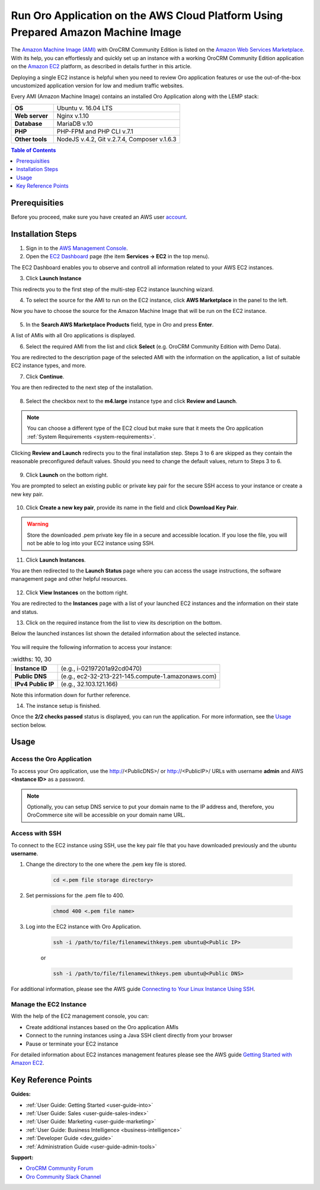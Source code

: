 .. _aws_simple:

Run Oro Application on the AWS Cloud Platform Using Prepared Amazon Machine Image
=================================================================================

The `Amazon Machine Image (AMI) <https://docs.aws.amazon.com/AWSEC2/latest/UserGuide/AMIs.html>`_ with |oro_app_name| is
listed on the `Amazon Web Services Marketplace <https://aws.amazon.com/marketplace>`_. With its help, you can
effortlessly and quickly set up an instance with a working |oro_app_name| application on the
`Amazon EC2 <https://aws.amazon.com/ec2/>`_ platform, as described in details further in this article.

Deploying a single EC2 instance is helpful when you need to review Oro application features or use the out-of-the-box
uncustomized application version for low and medium traffic websites.

Every AMI (Amazon Machine Image) contains an installed Oro Application along with the LEMP stack:

.. csv-table::
   :widths: 10, 30

   "**OS**","Ubuntu v. 16.04 LTS"
   "**Web server**","Nginx v.1.10"
   "**Database**","MariaDB v.10"
   "**PHP**","PHP-FPM and PHP CLI v.7.1"
   "**Other tools**","NodeJS v.4.2, Git v.2.7.4, Composer v.1.6.3"

.. note: This deployment configuration is suitable for development or testing environments and for applications with a relatively small
    amount of data. For the description of the production environment for |oro_app_name| with large data, see the
    `Scalable Oro Application setup using Amazon Web Services`_ article.

.. contents:: Table of Contents
   :local:
   :depth: 1

Prerequisities
--------------

Before you proceed, make sure you have created an AWS user `account <https://aws.amazon.com/account/>`_.

Installation Steps
------------------

1. Sign in to the `AWS Management Console <https://console.aws.amazon.com/console/home>`_.

2. Open the `EC2 Dashboard <https://console.aws.amazon.com/ec2/v2/home>`_ page (the item **Services -> EC2** in the top menu).

The EC2 Dashboard enables you to observe and controll all information related to your AWS EC2 instances.

3. Click **Launch Instance**

   .. image:: /install_upgrade/img/aws/EC2_dashboardh.png

This redirects you to the first step of the multi-step EC2 instance launching wizard.

4. To select the source for the AMI to run on the EC2 instance, click **AWS Marketplace** in the panel to the left.

Now you have to choose the source for the Amazon Machine Image that will be run on the EC2 instance.

   .. image:: /install_upgrade/img/aws/choose_an_ami.png

5. In the **Search AWS Marketplace Products** field, type in *Oro* and press **Enter**.

   .. image:: /install_upgrade/img/aws/aws_marketplace.png

A list of AMIs with all Oro applications is displayed.

6. Select the required AMI from the list and click **Select** (e.g. OroCRM Community Edition with Demo Data).

   .. image:: /install_upgrade/img/aws/oro_amis.png

You are redirected to the description page of the selected AMI with the information on the application, a list of
suitable EC2 instance types, and more.

7. Click **Continue**.

   .. image:: /install_upgrade/img/aws/ami_desrciption.png

You are then redirected to the next step of the installation.

   .. image:: /install_upgrade/img/aws/select_ec2_instance_type.png

8. Select the checkbox next to the **m4.large** instance type and click **Review and Launch**.

.. note:: You can choose a different type of the EC2 cloud but make sure that it meets the Oro
    application :ref:`System Requirements <system-requirements>`.

Clicking **Review and Launch**  redirects you to the final installation step. Steps 3 to 6 are skipped as they contain
the reasonable preconfigured default values. Should you need to change the default values, return to Steps 3 to 6.

   .. image:: /install_upgrade/img/aws/step_7.png

9. Click **Launch** on the bottom right.

You are prompted to select an existing public or private key pair for the secure SSH access to your instance or create
a new key pair.

   .. image:: /install_upgrade/img/aws/select_a_key_pair.png

10. Click **Create a new key pair**, provide its name in the field and click **Download Key Pair**.

.. warning::  Store the downloaded .pem private key file in a secure and accessible location. If you lose the file, you
    will not be able to log into your EC2 instance using SSH.

11. Click **Launch Instances**.

You are then redirected to the **Launch Status** page where you can access the usage instructions, the software
management page and other helpful resources.

   .. image:: /install_upgrade/img/aws/launch_status.png

12. Click **View Instances** on the bottom right.

You are redirected to the **Instances** page with a list of your launched EC2 instances and the information on their
state and status.

13. Click on the required instance from the list to view its description on the bottom.

Below the launched instances list shown the detailed information about the selected instance.

   .. image:: /install_upgrade/img/aws/launching_instance.png

You will require the following information to access your instance:

.. csv-table::
    :widths: 10, 30

   "**Instance ID**","(e.g., i-02197201a92cd0470)"
   "**Public DNS**","(e.g., ec2-32-213-221-145.compute-1.amazonaws.com)"
   "**IPv4 Public IP**","(e.g., 32.103.121.166)"

Note this information down for further reference.

14. The instance setup is finished.

Once the **2/2 checks passed** status is displayed, you can run the application. For more information, see the `Usage`_
section below.

Usage
-----

Access the Oro Application
^^^^^^^^^^^^^^^^^^^^^^^^^^

To access your Oro application, use the http://<PublicDNS>/ or http://<PublicIP>/ URLs with username **admin** and AWS
**<Instance ID>** as a password.

.. note:: Optionally, you can setup DNS service to put your domain name to the IP address and, therefore, you OroCommerce site will
    be accessible on your domain name URL.

Access with SSH
^^^^^^^^^^^^^^^

To connect to the EC2 instance using SSH, use the key pair file that you have downloaded previously and the ubuntu
**username**.

1. Change the directory to the one where the .pem key file is stored.

    .. code:: bash

        cd <.pem file storage directory>

2. Set permissions for the .pem file to 400.

    .. code:: bash

        chmod 400 <.pem file name>

3. Log into the EC2 instance with Oro Application.

    .. code:: bash

        ssh -i /path/to/file/filenamewithkeys.pem ubuntu@<Public IP>

    or

    .. code:: bash

        ssh -i /path/to/file/filenamewithkeys.pem ubuntu@<Public DNS>

For additional information, please see the AWS guide
`Connecting to Your Linux Instance Using SSH <https://docs.aws.amazon.com/AWSEC2/latest/UserGuide/AccessingInstancesLinux.html>`_.

Manage the EC2 Instance
^^^^^^^^^^^^^^^^^^^^^^^

With the help of the EC2 management console, you can:

- Create additional instances based on the Oro application AMIs
- Connect to the running instances using a Java SSH client directly from your browser
- Pause or terminate your EC2 instance

For detailed information about EC2 instances management features please see the AWS guide
`Getting Started with Amazon EC2 <https://aws.amazon.com/ec2/getting-started/>`_.

Key Reference Points
--------------------

**Guides:**

* :ref:`User Guide: Getting Started <user-guide-into>`
* :ref:`User Guide: Sales <user-guide-sales-index>`
* :ref:`User Guide: Marketing <user-guide-marketing>`
* :ref:`User Guide: Business Intelligence <business-intelligence>`
* :ref:`Developer Guide <dev_guide>`
* :ref:`Administration Guide <user-guide-admin-tools>`

**Support:**

* `OroCRM Community Forum <https://oroinc.com/orocrm/forums>`_
* `Oro Community Slack Channel <https://orocommunity.slack.com/>`_

.. |oro_app_name| replace:: OroCRM Community Edition
